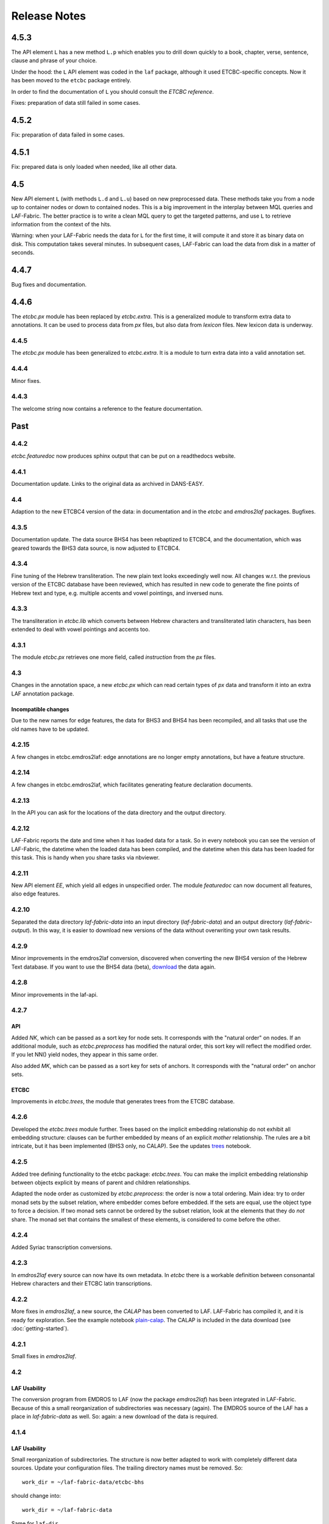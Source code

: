 Release Notes
#############
4.5.3
=====
The API element ``L`` has a new method ``L.p`` which enables you to drill down quickly to a
book, chapter, verse, sentence, clause and phrase of your choice.

Under the hood: the ``L`` API element was coded in the ``laf`` package, although it used
ETCBC-specific concepts. Now it has been moved to the ``etcbc`` package entirely.

In order to find the documentation of ``L`` you should consult the *ETCBC reference*.

Fixes: preparation of data still failed in some cases.

4.5.2
=====
Fix: preparation of data failed in some cases.

4.5.1
=====
Fix: prepared data is only loaded when needed, like all other data.

4.5
===
New API element ``L`` (with methods ``L.d`` and ``L.u``) based on new preprocessed data.
These methods take you from a node up to container nodes or down to contained nodes.
This is a big improvement in the interplay between MQL queries and LAF-Fabric.
The better practice is to write a clean MQL query to get the targeted patterns, and use ``L``
to retrieve information from the context of the hits.

Warning: when your LAF-Fabric needs the data for ``L`` for the first time, it will compute it
and store it as binary data on disk. This computation takes several minutes.
In subsequent cases, LAF-Fabric can load the data from disk in a matter of seconds.

4.4.7
=====
Bug fixes and documentation.

4.4.6
=====
The *etcbc.px* module has been replaced by *etcbc.extra*.
This is a generalized module to transform extra data to annotations.
It can be used to process data from *px* files, but also data from *lexicon* files.
New lexicon data is underway.

4.4.5
-----
The *etcbc.px* module has been generalized to *etcbc.extra*.
It is a module to turn extra data into a valid annotation set.

4.4.4
-----
Minor fixes.

4.4.3
-----
The welcome string now contains a reference to the feature documentation.

Past
====

4.4.2
-----
*etcbc.featuredoc* now produces sphinx output that can be put on a readthedocs website.

4.4.1
-----
Documentation update. Links to the original data as archived in DANS-EASY.

4.4
---
Adaption to the new ETCBC4 version of the data: in documentation and in the *etcbc* and *emdros2laf* packages. Bugfixes.

4.3.5
-----
Documentation update. The data source BHS4 has been rebaptized to ETCBC4, and the documentation, which was geared towards the BHS3 data source,
is now adjusted to ETCBC4.

4.3.4
-----
Fine tuning of the Hebrew transliteration. The new plain text looks exceedingly well now. All changes w.r.t. the previous version of the ETCBC
database have been reviewed, which has resulted in new code to generate the fine points of Hebrew text and type, e.g. multiple accents and vowel pointings,
and inversed nuns.

4.3.3
-----
The transliteration in *etcbc.lib* which converts between Hebrew characters and transliterated latin characters, has been extended to deal with
vowel pointings and accents too.

4.3.1
-----
The module *etcbc.px* retrieves one more field, called *instruction* from the *px* files.

4.3
---
Changes in the annotation space, a new *etcbc.px* which can read certain types of *px* data and transform it into an extra LAF annotation package.

Incompatible changes
^^^^^^^^^^^^^^^^^^^^
Due to the new names for edge features, the data for BHS3 and BHS4 has been recompiled, and all tasks that use the old names have to be updated.

4.2.15
------
A few changes in etcbc.emdros2laf: edge annotations are no longer empty annotations, but have a feature structure.

4.2.14
------
A few changes in etcbc.emdros2laf, which facilitates generating feature declaration documents.

4.2.13
------
In the API you can ask for the locations of the data directory and the output directory.

4.2.12
------
LAF-Fabric reports the date and time when it has loaded data for a task.
So in every notebook you can see the version of LAF-Fabric, the datetime when the loaded data has been compiled,
and the datetime when this data has been loaded for this task.
This is handy when you share tasks via nbviewer.

4.2.11
------
New API element *EE*, which yield all edges in unspecified order.
The module *featuredoc* can now document all features, also edge features.

4.2.10
------
Separated the data directory *laf-fabric-data* into an input directory (*laf-fabric-data*) and an output directory (*laf-fabric-output*).
In this way, it is easier to download new versions of the data without overwriting your own task results.

4.2.9
-----
Minor improvements in the emdros2laf conversion, discovered when converting the new BHS4 version of the Hebrew Text database.
If you want to use the BHS4 data (beta), `download <https://www.dropbox.com/s/1oqvb92sqn7vuml/laf-fabric-data.zip>`_ the data again.

4.2.8
-----
Minor improvements in the laf-api.

4.2.7
-----
API
^^^
Added *NK*, which can be passed as a sort key for node sets. It corresponds with the "natural order" on nodes.
If an additional module, such as *etcbc.preprocess* has modified the natural order, this sort key will reflect the
modified order. If you let NN() yield nodes, they appear in this same order.

Also added *MK*, which can be passed as a sort key for sets of anchors. It corresponds with the "natural order" on
anchor sets.

ETCBC
^^^^^
Improvements in *etcbc.trees*, the module that generates trees from the ETCBC database.

4.2.6
-----
Developed the *etcbc.trees* module further.
Trees based on the implicit embedding relationship do not exhibit all embedding structure:
clauses can be further embedded by means of an explicit *mother* relationship.
The rules are a bit intricate, but it has been implemented (BHS3 only, no CALAP).
See the updates `trees <http://nbviewer.ipython.org/github/ETCBC/laf-fabric-nbs/blob/master/trees/trees_bhs.ipynb>`_ notebook.

4.2.5
-----
Added tree defining functionality to the etcbc package: *etcbc.trees*.
You can make the implicit embedding relationship between objects explicit by means of parent and children relationships.

Adapted the node order as customized by *etcbc.preprocess*: the order is now a total ordering.
Main idea: try to order monad sets by the subset relation, where embedder comes before embedded.
If the sets are equal, use the object type to force a decision.
If two monad sets cannot be ordered by the subset relation, look at the elements that they do *not* share.
The monad set that contains the smallest of these elements, is considered to come before the other.

4.2.4
-----
Added Syriac transcription conversions.

4.2.3
-----
In *emdros2laf* every source can now have its own metadata.
In *etcbc* there is a workable definition between consonantal Hebrew characters and their ETCBC latin transcriptions.

4.2.2
-----
More fixes in *emdros2laf*, a new source, the *CALAP* has been converted to LAF.
LAF-Fabric has compiled it, and it is ready for exploration.
See the example notebook
`plain-calap <http://nbviewer.ipython.org/github/ETCBC/laf-fabric-nbs/blob/master/syriac/plain_calap.ipynb>`_.
The CALAP is included in the data download (see :doc:`getting-started`).

4.2.1
-----
Small fixes in *emdros2laf*.

4.2
---
LAF Usability
^^^^^^^^^^^^^
The conversion program from EMDROS to LAF (now the package *emdros2laf*) has been integrated in LAF-Fabric.
Because of this a small reorganization of subdirectories was necessary (again).
The EMDROS source of the LAF has a place in *laf-fabric-data* as well.
So: again: a new download of the data is required.

4.1.4
-----
LAF Usability
^^^^^^^^^^^^^
Small reorganization of subdirectories. The structure is now better adapted to work with completely different data sources.
Update your configuration files. The trailing directory names must be removed. So::

    work_dir = ~/laf-fabric-data/etcbc-bhs

should change into::

    work_dir = ~/laf-fabric-data

Same for ``laf-dir``.

Because of this reorganization you have to download the data again.

4.1.3
-----
Small fixes.

4.1.2
-----
LAF Usability
^^^^^^^^^^^^^
Small usability improvements in ``etcbc`` and in ``laf``.

4.1.1
-----
LAF Usability
^^^^^^^^^^^^^
After loading LAF-Fabric display the compilation data and time of the data used.

4.1
---
ETCBC Emdros integration
^^^^^^^^^^^^^^^^^^^^^^^^
In the *etcbc* package there is a module *mql* that enables the user to run emdros queries, capture the results as a node set, and use that for
further processing in LAF-Fabric.
See `notebook MQL <http://nbviewer.ipython.org/github/ETCBC/laf-fabric-nbs/blob/master/querying/MQL.ipynb>`_

4.0.6
-----
API
^^^
In specifying what features to load, you may omit namespaces and labels.
You can specify the features to load in a much less verbose way.

The functions ``load()`` and ``load_again()`` have a new optional parameter ``add``, which instructs laf fabric to
do an incremental loading, without discarding anything that has already been loaded.

ETCBC
^^^^^
The order defined by ``etcbc.preprocess`` has been refined, so that it can also deal with empty words. 

Under the hood
^^^^^^^^^^^^^^
More unit tests, especially w.r.t. node order and empty words.
The example data on which the unit tests act, has been enlarged: it now contains also Isaiah 41:19 in which two empty words occur.

4.0.5
-----
Usability
^^^^^^^^^
Better error handling, especially when the load dictionary does not conform to the specs of the API reference.

Under the hood
^^^^^^^^^^^^^^
More unit tests, especially w.r.t. error checking, and node order, and the ``BF`` API element.

4.0.4
-----
API
^^^
The special edge features for all annotated edges and unannotated edges are now called ``laf:.y`` and ``laf:.x``, because otherwise
their names become private method names in Python.

Under the hood
--------------
More unit tests.

Incompatible changes
--------------------
Because of the renaming of special edge features, a new copy of the data is needed. Download the latest version.

4.0.3
-----
API
^^^
The methods of the connectivity objects (except ``e()`` yield all iterators and have an optional parameter ``sort=False``.  
The API elements now can be added very easily to your local namespace by saying: ``exec(Fabric.localnames.format(var='Fabric'))``.

4.0.2
-----
API
^^^
For connectivity there is a new API method: ``C.feature.e(n)``. This returns ``True`` if and only if 
``n`` is connected to a node by means of an edge annotated with ``feature``. 
This function can also be obtained by using ``C.feature.v(n)``, but the direct ``e(n)`` is much more efficient.

Usability
^^^^^^^^^
When calling up features as in ``F_shebanq_ft_part_of_speech``, you may now leave out the namespace and also the label.
So ``F.part_of_speech`` also works.

4.0.1
-----
Small bug fixes.

4.0
---
API
^^^
The API has changed for initializing the processor and for working with connectivity (``C`` and ``Ci``).
Please consult :doc:`API-reference`.

Usability
^^^^^^^^^
* There is an example dataset included: Genesis 1:1 according to the ETCBC database.
* Configuration is easier: a global config file in your home directory.
* There is a *laf-fabric-test.py* script for a basic test.

Incompatible changes
^^^^^^^^^^^^^^^^^^^^
More data has been precompiled. This reduces the load time when working with LAF-Fabric.
The data organization has changed. Please download a new version of the data.

Configuration is easier now. A single config file in your home directory is sufficient.
There are also other ways, including a config file next to your notebook.

Changes under the hood
^^^^^^^^^^^^^^^^^^^^^^
* The mechanism to store and load LAF data now has a hook by which auxiliary modules can register new data with LAF Fabric.
  Currently, this mechanism is used by the ``etcbc`` module to inject a better ordering of the nodes than LAF Fabric can generate on its own.
  In future versions we will use this mechanism to load compute and load extra indices needed for working with the EMDROS database.
* Unit tests. In the file *lf-unittest.py* there are now several unit tests. If they pass most things in LAF-Fabric are working as expected.
  However, the set needs to be enlarged before new changes are undertaken.

3.7
---
API
^^^
* You can make additional sorting persistent now, so that it becomes part of the compiled data. See the ``prep`` function in the API reference.

Usability
^^^^^^^^^
* It is possible to set a verbosity level for messages.
* There were chunks of time consuming data that were either completely or often unnecessary. This data has been removed, or is loadable on demand respectively.
  Overall performance during load time is a bit better now.  

Extra's
^^^^^^^
The *etcbc* module has a method to compute a better ordering on the nodes. 
This module works together with the new API method to store computed results.

3.6
---
API
^^^
There is a significant addition for dealing with the order of nodes:

* New function ``BF(nodea, nodeb)`` for node comparison.
  Handy to find the nodes that cannot be ordered because they have the same start points and end points in the primary data.
* New argument to ``NN()`` for additionally sorting those enumerated nodes that have the same start points and end points in the primary data.

Incompatible changes
^^^^^^^^^^^^^^^^^^^^
* The representation of node anchors has changed.
  **Existing LAF resources should be recompiled**.

Usability
^^^^^^^^^
When LAF-Fabric starts it shows a banner indicating its version.

3.5.1
-----
Bugfixes
^^^^^^^^
Opening and closing of files was done without specifying explicitly the ``utf-8`` encoding.
Python then takes the result of ``locale.getprefferredencoding()`` which may not be ``utf-8`` on some systems,
notably Windows ones.

Remedy: every ``open()`` call for a text file is now passed the ``encoding='utf-8'`` parameter.
``open()`` calls for binary files do not get an encoding parameter of course.

3.5
---
Usability
^^^^^^^^^
Code supporting ETCBC notebooks has moved into separate package *etcbc*, included in the laf distribution.

3.4.1
-----
Usability
^^^^^^^^^
When loading data in a notebook, the progress messages are far less verbose.

API
^^^
Added an introspection facility: you can ask the *F* object which features are loadable.

3.4
---
API
^^^
Changes in the way you refer to input and output files.
You had to call them as methods on the ``processor`` object, now they are given with the ``API()`` call,
like the ``msg()`` method.

Bugfixes
^^^^^^^^
Under some conditions XML identifiers got mistakenly unloaded.
Fixed by modifying the big table with conditions in ``check_load_status`` in ``laf.laf``.

3.3.7
-----
Usability
^^^^^^^^^
Configuration fix: the LAF source directory can be anywhere on the system, specified by an *optional* config setting.
If this setting is not specified, LAF-Fabric works with a binary source only.

A download link to the data is provided, it is a dropbox link to a zipped file with a password.
You can ask `me <mailto:dirk.roorda@dans.knaw.nl>`_ for a password.

Focus on working with notebooks. Command line usage only supported for testing and debugging, not on Windows.

Documentation
^^^^^^^^^^^^^
Thoroughly reorganized and adapted to latest changes.

Notebooks
^^^^^^^^^
This distribution only contains example tasks and notebooks.
The real stuff can be found in the `ETCBC repository <https://github.com/ETCBC/laf-fabric-nbs>`_
and in a `study repo <https://github.com/ETCBC/study>`_ maintained by Judith Gottschalk.

3.3.6
-----
Usability
^^^^^^^^^
The configuration file, *laf-fabric.cfg* will no longer be distributed. Instead, a file *laf-fabric-sample.cfg* will be
distributed. You have to copy it to *laf-fabric.cfg* which you can adapt to your local situation.
Subsequent updates will not affect your local settings.

3.3.5
-----
API
^^^
New methods to find top most and bottom most nodes when traveling from a node set along annotated edges.
See :ref:`connectivity`.

3.3.4
-----
Notebook additions only.

The notebook `clause_constituent_relation <http://nbviewer.ipython.org/github/ETCBC/study/blob/master/notebooks/clause_constituent_relation.ipynb>`_
is an example how you can investigate a LAF data source and document your findings.

We intend to create a separate github dedicated to notebooks that specifically analyse the Hebrew Text Database.

3.3.3
-----
Other
^^^^^
Bugfixes: Data loading, unloading, keeping data better adapted to circumstances.

3.3.2
-----
API
^^^
* New API element ``Ci`` for connectivity.
    There is a new object ``Ci`` analogous to ``C`` by which you can traverse from nodes via annotated edges to other nodes.
    The difference is that ``Ci`` uses the edges in the opposite direction.
    See :ref:`connectivity`.
 
Incompatible changes
^^^^^^^^^^^^^^^^^^^^
Bugfix. The order of node events turned out wrong in the case of nodes that are linked to point regions,
i.e. regions with zero width (e.g. ``(n, n)``, being the point between characters ``n-1`` and ``n``).
This caused weird behaviour in the tree generating notebook
`trees (rough path) <http://nbviewer.ipython.org/github/ETCBC/laf-fabric/blob/master/examples/trees-r.ipynb>`_.

Yet it is impossible to guarantee natural behaviour in all cases.
If there are nodes linked to empty regions in your LAF resource, you should sort the node events per anchor yourself,
in your custom task.
**Existing LAF resources should be recompiled**.

Other
^^^^^
The `trees (smooth path) <http://nbviewer.ipython.org/github/ETCBC/laf-fabric-nbs/blob/master/trees/trees.ipynb>`_
notebook is evolving to get nice syntax trees from the Hebrew database.

3.3.1
-----
Bugfix. Thanks to Grietje Commelin for spotting the bug so quickly. 
My apologies for any `tension <http://xkcd.com/859/>`_ it might have created in the meantime.
Better code under the hood: the identifiers for nodes, edges and regions now start at 0 instead of 1.
This reduces the need for many ``+ 1`` and ``- 1`` operations, including the need to figure out
which one is appropriate.

3.3
^^^
API
---
* Node events are added to the API, see :ref:`node-events`. With ``NE()`` you traverse the anchor positions in the primary data,
  and at each anchor position there is a list of which nodes start, end, resume or suspend there.
  This helps greatly if your task needs the embedding structure of nodes.
  There are facilities to suppress certain sets of node events.

Incompatible changes
^^^^^^^^^^^^^^^^^^^^
* Node events make use of new data structures that are created when the LAF resource is being compiled.
  **Existing LAF resources should be recompiled**.

3.2.1
-----
API
^^^
* API elements are now returned as named entries in a dictionary, instead of a list.
    In this way, the task code that calls the API and gives names to the elements remains more stable when elements
    are added to the API.

* Documentation: added release notes.

* New Example Notebook: `participle <http://nbviewer.ipython.org/github/ETCBC/laf-fabric-nbs/blob/master/lingvar/participle.ipynb>`_.

Incompatible changes
^^^^^^^^^^^^^^^^^^^^
* ``API()`` in  ``laf.task`` now returns a keyed dictionary instead of a 6-tuple.
    The statement where you define API is now 

        API = processor.API()
        F = API['F']
        NN = API['NN']
        ...

    (was::

        (msg, NN, F, C, X, P) = processor.API()

    )

3.2.0
-----
API
^^^
* Connectivity added to the API, see :ref:`connectivity`.
    There is an object C by which you can traverse from nodes via annotated edges to other nodes.

* Documentation organization:
    separate section for API reference.

Incompatible changes
^^^^^^^^^^^^^^^^^^^^
* ``API()`` in  ``laf.task`` now returns a 6-tuple instead of a 5-tuple:
    C has been added.
* nodes or edges annotated by an empty annotation will get a feature based on the annotation label.
    This feature yields value ``''`` (empty string) for all nodes or edges for which it is defined. Was ``1``.
    **Existing LAF resources should be recompiled**.
